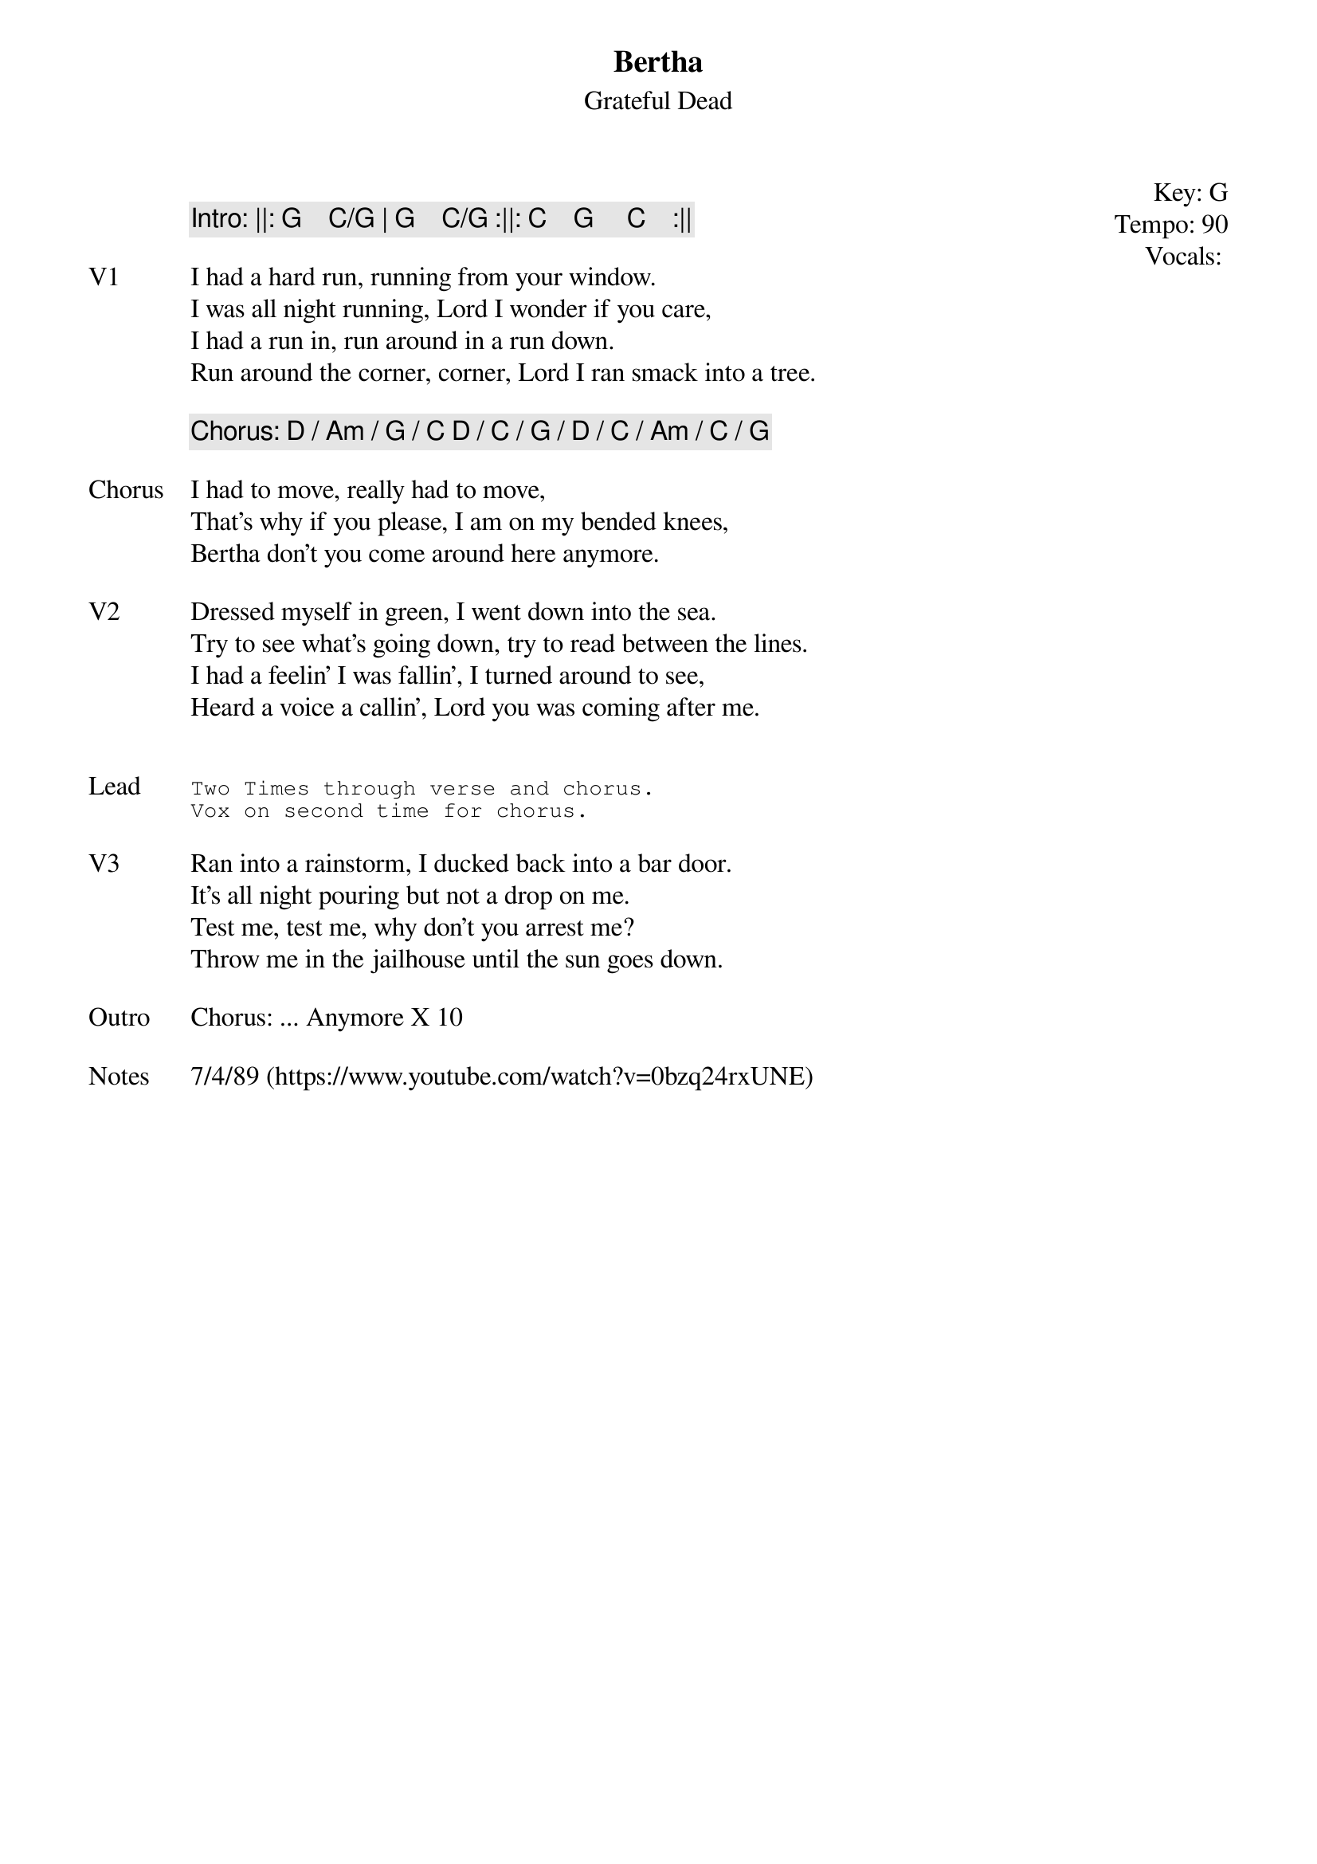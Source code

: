{t:Bertha}
{st:Grateful Dead}
{key: G}
{tempo: 90}
{meta: vocals PJ}
{meta: timing 10min}

{start_of_textblock label="" flush="right" anchor="line" x="100%"}
Key: %{key}
Tempo: %{tempo}
Vocals: %{vocals}
{end_of_textblock}

{c: Intro: ||: G    C/G | G    C/G :||: C    G     C    :||}

{sov: V1}
I had a hard run, running from your window.
I was all night running, Lord I wonder if you care,
I had a run in, run around in a run down.
Run around the corner, corner, Lord I ran smack into a tree.
{eov}

{c: Chorus: D / Am / G / C D / C / G / D / C / Am / C / G}

{sov: Chorus}
I had to move, really had to move,
That's why if you please, I am on my bended knees,
Bertha don't you come around here anymore.
{eov}

{sov: V2}
Dressed myself in green, I went down into the sea.
Try to see what's going down, try to read between the lines.
I had a feelin' I was fallin', I turned around to see,
Heard a voice a callin', Lord you was coming after me.
{eov}


{sot: Lead}
Two Times through verse and chorus.
Vox on second time for chorus.
{eot}

{sov: V3}
Ran into a rainstorm, I ducked back into a bar door.
It's all night pouring but not a drop on me.
Test me, test me, why don't you arrest me?
Throw me in the jailhouse until the sun goes down.
{eov}

{sov: Outro}
Chorus: ... Anymore X 10
{eov}

{sov: Notes}
7/4/89 (https://www.youtube.com/watch?v=0bzq24rxUNE)
{eov}
